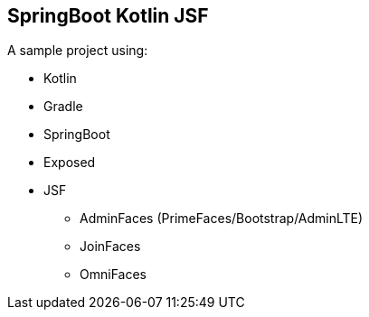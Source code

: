 == SpringBoot Kotlin JSF


A sample project using:

* Kotlin
* Gradle
* SpringBoot
* Exposed
* JSF
** AdminFaces (PrimeFaces/Bootstrap/AdminLTE)
** JoinFaces
** OmniFaces
